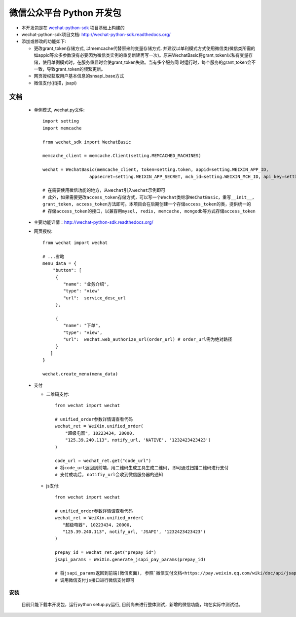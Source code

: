 微信公众平台 Python 开发包
===========================

* 本开发包是在 `wechat-python-sdk <https://github.com/doraemonext/wechat-python-sdk/>`_ 项目基础上构建的
* wechat-python-sdk项目文档: `http://wechat-python-sdk.readthedocs.org/ <http://wechat-python-sdk.readthedocs.org/>`_
* 添加或修改的功能如下:

  * 更改grant_token存储方式, 以memcache代替原来的变量存储方式. 并建议以单利模式方式使用微信类(微信类所需的如appid等众多参数没有必要因为微信类实例的重复新建再写一次)。原来WechatBasic将grant_token以私有变量存储，使用单例模式时，在服务重启时会使grant_token失效。当有多个服务同  时运行时，每个服务的grant_token会不一致，导致grant_token的频繁更新。
  * 网页授权获取用户基本信息的snsapi_base方式
  * 微信支付(扫描，jsapi)


文档
----------------------------
 * 单例模式, wechat.py文件::
 
    import setting
    import memcache

    from wechat_sdk import WechatBasic

    memcache_client = memcache.Client(setting.MEMCACHED_MACHINES)

    wechat = WechatBasic(memcache_client, token=setting.token, appid=setting.WEIXIN_APP_ID,
                      appsecret=setting.WEIXIN_APP_SECRET, mch_id=setting.WEIXIN_MCH_ID, api_key=setting.WEIXIN_API_KEY)

    # 在需要使用微信功能的地方，从wechat引入wechat示例即可
    # 此外，如果需要更改access_token存储方式，可以写一个Wechat类继承WeChatBasic，重写__init__,
    grant_token, access_token方法即可。本项目会在后期创建一个存储access_token的类，提供统一的
    # 存储access_token的接口，以兼容用mysql, redis, memcache, mongodb等方式存储access_token

 * 主要功能详情：`http://wechat-python-sdk.readthedocs.org/ <http://wechat-python-sdk.readthedocs.org/>`_
 * 网页授权::

    from wechat import wechat

    # ...省略
    menu_data = {
        "button": [
         {
            "name": "业务介绍",
            "type": "view"
            "url":  service_desc_url
         },

         {
            "name": "下单",
            "type": "view",
            "url":  wechat.web_authorize_url(order_url) # order_url需为绝对路径
         }
       ]
    }

    wechat.create_menu(menu_data)

 * 支付
 
   * 二维码支付::

      from wechat import wechat

      # unified_order参数详情请查看代码
      wechat_ret = WeiXin.unified_order(
          "超级电器", 10223434, 20000,
          "125.39.240.113", notify_url, 'NATIVE', '1232423423423')
      )

      code_url = wechat_ret.get("code_url")
      # 将code_url返回到前端，用二维码生成工具生成二维码, 即可通过扫描二维码进行支付
      # 支付成功后, notifiy_url会收到微信服务器的通知


   * js支付::

      from wechat import wechat

      # unified_order参数详情请查看代码
      wechat_ret = WeiXin.unified_order(
         "超级电器", 10223434, 20000,
         "125.39.240.113", notify_url, 'JSAPI', '1232423423423')
      )

      prepay_id = wechat_ret.get("prepay_id")
      jsapi_params = WeiXin.generate_jsapi_pay_params(prepay_id)

      # 将jsapi_params返回到前端(微信页面), 参照`微信支付文档<https://pay.weixin.qq.com/wiki/doc/api/jsapi.php?chapter=7_7>`_
      # 调用微信支付js接口进行微信支付即可

安装
^^^^^^^^^^^^^^^^^^^^^^^^^^^^
  目前只能下载本开发包，运行python setup.py运行, 目前尚未进行整体测试，新增的微信功能，均在实际中测试过。

